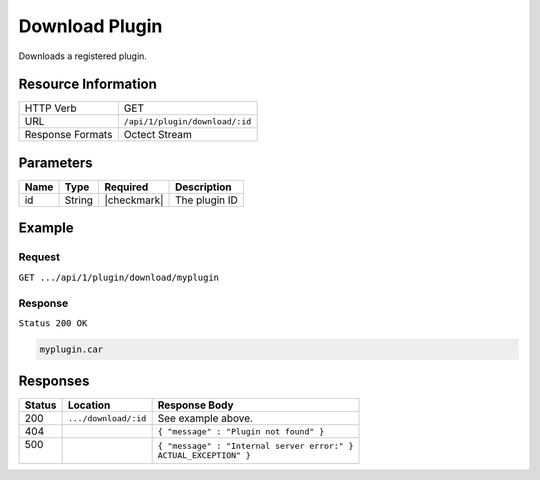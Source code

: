 .. .. include:: /includes/unicode-checkmark.rst

.. _crafter-marketplace-api-plugin-download:

===============
Download Plugin
===============

Downloads a registered plugin.

--------------------
Resource Information
--------------------

+----------------------------+-------------------------------------------------------------------+
|| HTTP Verb                 || GET                                                              |
+----------------------------+-------------------------------------------------------------------+
|| URL                       || ``/api/1/plugin/download/:id``                                   |
+----------------------------+-------------------------------------------------------------------+
|| Response Formats          || Octect Stream                                                    |
+----------------------------+-------------------------------------------------------------------+

----------
Parameters
----------

+-------------------------+-------------+---------------+----------------------------------------+
|| Name                   || Type       || Required     || Description                           |
+=========================+=============+===============+========================================+
|| id                     || String     || |checkmark|  || The plugin ID                         |
+-------------------------+-------------+---------------+----------------------------------------+

-------
Example
-------

^^^^^^^
Request
^^^^^^^

``GET .../api/1/plugin/download/myplugin``

^^^^^^^^
Response
^^^^^^^^

``Status 200 OK``

.. code-block:: guess

  myplugin.car

---------
Responses
---------

+---------+--------------------------------+-----------------------------------------------------+
|| Status || Location                      || Response Body                                      |
+=========+================================+=====================================================+
|| 200    || ``.../download/:id``          || See example above.                                 |
+---------+--------------------------------+-----------------------------------------------------+
|| 404    ||                               || ``{ "message" : "Plugin not found" }``             |
+---------+--------------------------------+-----------------------------------------------------+
|| 500    ||                               || ``{ "message" : "Internal server error:" }``       |
||        ||                               || ``ACTUAL_EXCEPTION" }``                            |
+---------+--------------------------------+-----------------------------------------------------+
